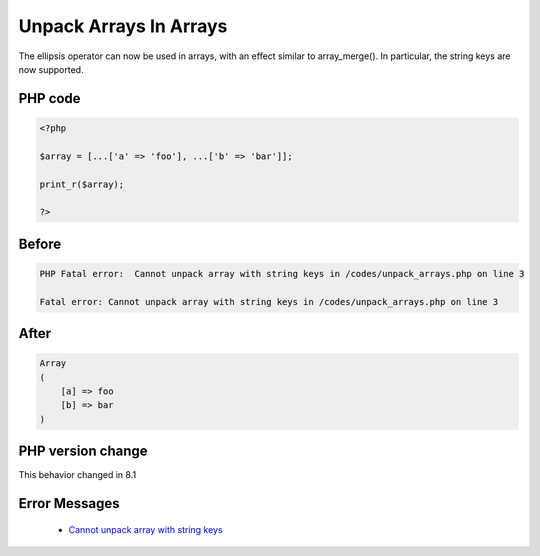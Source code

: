 .. _`unpack-arrays-in-arrays`:

Unpack Arrays In Arrays
=======================
.. meta::
	:description:
		Unpack Arrays In Arrays: The ellipsis operator can now be used in arrays, with an effect similar to array_merge().
	:twitter:card: summary_large_image
	:twitter:site: @exakat
	:twitter:title: Unpack Arrays In Arrays
	:twitter:description: Unpack Arrays In Arrays: The ellipsis operator can now be used in arrays, with an effect similar to array_merge()
	:twitter:creator: @exakat
	:twitter:image:src: https://php-changed-behaviors.readthedocs.io/en/latest/_static/logo.png
	:og:image: https://php-changed-behaviors.readthedocs.io/en/latest/_static/logo.png
	:og:title: Unpack Arrays In Arrays
	:og:type: article
	:og:description: The ellipsis operator can now be used in arrays, with an effect similar to array_merge()
	:og:url: https://php-tips.readthedocs.io/en/latest/tips/unpack_arrays.html
	:og:locale: en

The ellipsis operator can now be used in arrays, with an effect similar to array_merge(). In particular, the string keys are now supported.

PHP code
________
.. code-block:: php

   <?php
   
   $array = [...['a' => 'foo'], ...['b' => 'bar']];
   
   print_r($array);
   
   ?>

Before
______
.. code-block:: output

   PHP Fatal error:  Cannot unpack array with string keys in /codes/unpack_arrays.php on line 3
   
   Fatal error: Cannot unpack array with string keys in /codes/unpack_arrays.php on line 3
   

After
______
.. code-block:: output

   Array
   (
       [a] => foo
       [b] => bar
   )
   


PHP version change
__________________
This behavior changed in 8.1


Error Messages
______________

  + `Cannot unpack array with string keys <https://php-errors.readthedocs.io/en/latest/messages/cannot-unpack-array-with-string-keys.html>`_



